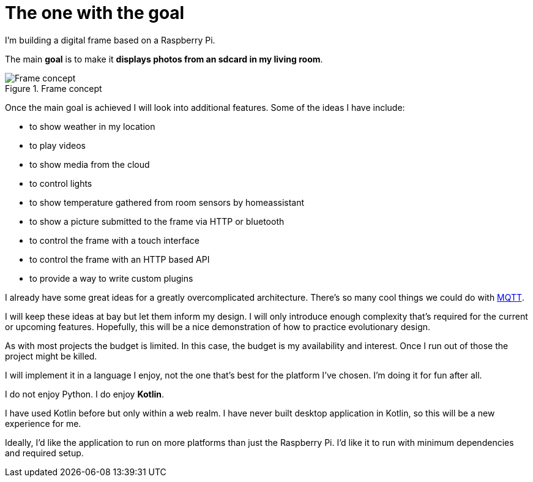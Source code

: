 = The one with the goal

I'm building a digital frame based on a Raspberry Pi.

The main **goal** is to make it **displays photos from an sdcard in my living room**.

.Frame concept
image::frame-concept.svg[Frame concept]

Once the main goal is achieved I will look into additional features.
Some of the ideas I have include:

* to show weather in my location
* to play videos
* to show media from the cloud
* to control lights
* to show temperature gathered from room sensors by homeassistant
* to show a picture submitted to the frame via HTTP or bluetooth
* to control the frame with a touch interface
* to control the frame with an HTTP based API
* to provide a way to write custom plugins

I already have some great ideas for a greatly overcomplicated architecture.
There's so many cool things we could do with https://mqtt.org[MQTT].

I will keep these ideas at bay but let them inform my design.
I will only introduce enough complexity that's required for the current or upcoming features.
Hopefully, this will be a nice demonstration of how to practice evolutionary design.

As with most projects the budget is limited. In this case, the budget is my availability and interest.
Once I run out of those the project might be killed.

I will implement it in a language I enjoy, not the one that's best for the platform I've chosen.
I'm doing it for fun after all.

I do not enjoy Python. I do enjoy **Kotlin**.

I have used Kotlin before but only within a web realm.
I have never built desktop application in Kotlin, so this will be a new experience for me.

Ideally, I'd like the application to run on more platforms than just the Raspberry Pi.
I'd like it to run with minimum dependencies and required setup.
